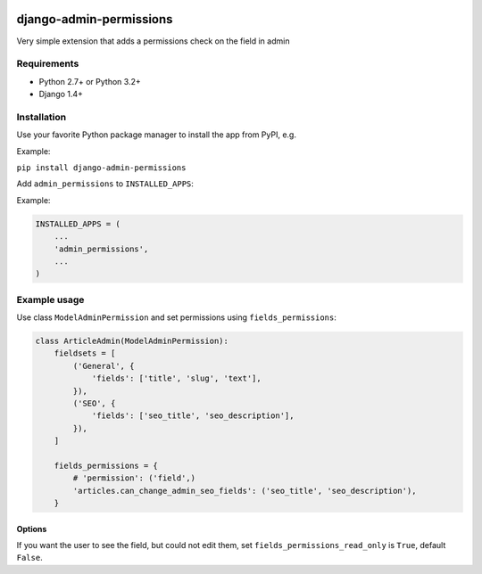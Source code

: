 .. image:: https://travis-ci.org/silentsokolov/django-admin-permissions.png?branch=master
   :target: https://travis-ci.org/silentsokolov/django-admin-permissions

django-admin-permissions
========================

Very simple extension that adds a permissions check on the field in admin


Requirements
------------

* Python 2.7+ or Python 3.2+
* Django 1.4+


Installation
------------

Use your favorite Python package manager to install the app from PyPI, e.g.

Example:

``pip install django-admin-permissions``

Add ``admin_permissions`` to ``INSTALLED_APPS``:

Example:

.. code:: python

    INSTALLED_APPS = (
        ...
        'admin_permissions',
        ...
    )


Example usage
-------------

Use class ``ModelAdminPermission`` and set permissions using ``fields_permissions``:

.. code:: python

    class ArticleAdmin(ModelAdminPermission):
        fieldsets = [
            ('General', {
                'fields': ['title', 'slug', 'text'],
            }),
            ('SEO', {
                'fields': ['seo_title', 'seo_description'],
            }),
        ]

        fields_permissions = {
            # 'permission': ('field',)
            'articles.can_change_admin_seo_fields': ('seo_title', 'seo_description'),
        }


Options
~~~~~~~

If you want the user to see the field, but could not edit them, set ``fields_permissions_read_only`` is ``True``, default ``False``.